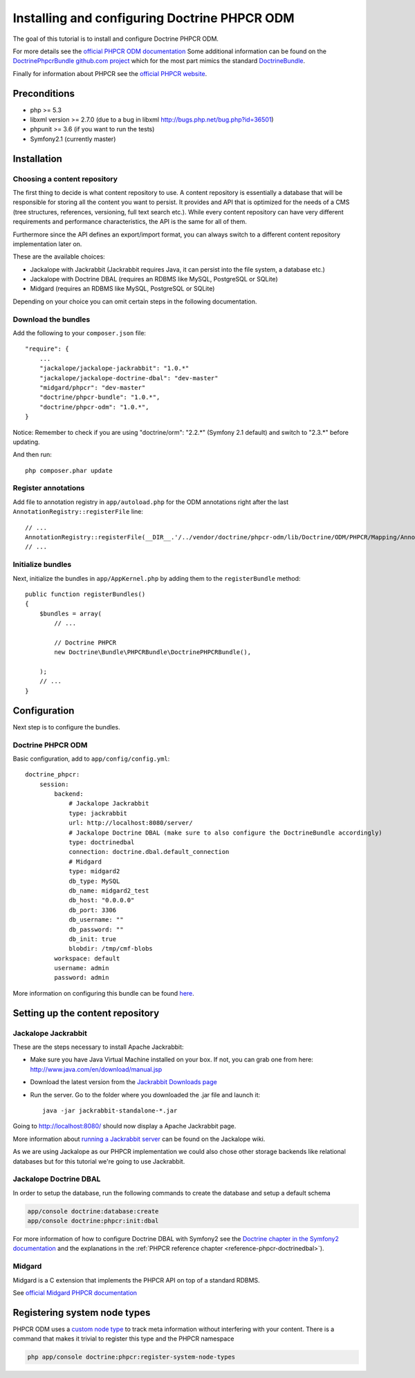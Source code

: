 Installing and configuring Doctrine PHPCR ODM
=============================================
The goal of this tutorial is to install and configure Doctrine PHPCR ODM.

For more details see the `official PHPCR ODM documentation <http://www.doctrine-project.org/projects/phpcr-odm.html>`_
Some additional information can be found on the
`DoctrinePhpcrBundle github.com project <https://github.com/doctrine/DoctrinePHPCRBundle>`_
which for the most part mimics the standard `DoctrineBundle <https://github.com/doctrine/DoctrineBundle>`_.

Finally for information about PHPCR see the `official PHPCR website <http://phpcr.github.com>`_.

.. index:: PHPCR, ODM

Preconditions
-------------
- php >= 5.3
- libxml version >= 2.7.0 (due to a bug in libxml http://bugs.php.net/bug.php?id=36501)
- phpunit >= 3.6 (if you want to run the tests)
- Symfony2.1 (currently master)

Installation
------------

Choosing a content repository
~~~~~~~~~~~~~~~~~~~~~~~~~~~~~

The first thing to decide is what content repository to use. A content repository is essentially
a database that will be responsible for storing all the content you want to persist. It provides
and API that is optimized for the needs of a CMS (tree structures, references, versioning, full
text search etc.). While every content repository can have very different requirements and
performance characteristics, the API is the same for all of them.

Furthermore since the API defines an export/import format, you can always switch to a different
content repository implementation later on.

These are the available choices:

* Jackalope with Jackrabbit (Jackrabbit requires Java, it can persist into the file system, a database etc.)
* Jackalope with Doctrine DBAL (requires an RDBMS like MySQL, PostgreSQL or SQLite)
* Midgard (requires an RDBMS like MySQL, PostgreSQL or SQLite)

Depending on your choice you can omit certain steps in the following documentation.

Download the bundles
~~~~~~~~~~~~~~~~~~~~
Add the following to your ``composer.json`` file::

    "require": {
        ...
        "jackalope/jackalope-jackrabbit": "1.0.*"
        "jackalope/jackalope-doctrine-dbal": "dev-master"
        "midgard/phpcr": "dev-master"
        "doctrine/phpcr-bundle": "1.0.*",
        "doctrine/phpcr-odm": "1.0.*",
    }

Notice: Remember to check if you are using "doctrine/orm": "2.2.*" (Symfony 2.1 default) and switch to "2.3.*" before updating.

And then run::

    php composer.phar update

Register annotations
~~~~~~~~~~~~~~~~~~~~
Add file to annotation registry in ``app/autoload.php`` for the ODM annotations right after the last ``AnnotationRegistry::registerFile`` line::

    // ...
    AnnotationRegistry::registerFile(__DIR__.'/../vendor/doctrine/phpcr-odm/lib/Doctrine/ODM/PHPCR/Mapping/Annotations/DoctrineAnnotations.php');
    // ...

Initialize bundles
~~~~~~~~~~~~~~~~~~
Next, initialize the bundles in ``app/AppKernel.php`` by adding them to the ``registerBundle`` method::

    public function registerBundles()
    {
        $bundles = array(
            // ...

            // Doctrine PHPCR
            new Doctrine\Bundle\PHPCRBundle\DoctrinePHPCRBundle(),

        );
        // ...
    }


Configuration
-------------
Next step is to configure the bundles.

Doctrine PHPCR ODM
~~~~~~~~~~~~~~~~~~
Basic configuration, add to ``app/config/config.yml``::

    doctrine_phpcr:
        session:
            backend:
                # Jackalope Jackrabbit
                type: jackrabbit
                url: http://localhost:8080/server/
                # Jackalope Doctrine DBAL (make sure to also configure the DoctrineBundle accordingly)
                type: doctrinedbal
                connection: doctrine.dbal.default_connection
                # Midgard
                type: midgard2
                db_type: MySQL
                db_name: midgard2_test
                db_host: "0.0.0.0"
                db_port: 3306
                db_username: ""
                db_password: ""
                db_init: true
                blobdir: /tmp/cmf-blobs
            workspace: default
            username: admin
            password: admin

More information on configuring this bundle can be found `here <https://github.com/doctrine/DoctrinePHPCRBundle#readme>`_.

Setting up the content repository
---------------------------------

.. _tutorials-installing-phpcr-jackrabbit:

Jackalope Jackrabbit
~~~~~~~~~~~~~~~~~~~~


.. index:: Jackrabbit

These are the steps necessary to install Apache Jackrabbit:

- Make sure you have Java Virtual Machine installed on your box. If not, you can grab one from here: http://www.java.com/en/download/manual.jsp
- Download the latest version from the `Jackrabbit Downloads page <http://jackrabbit.apache.org/downloads.html>`_
- Run the server. Go to the folder where you downloaded the .jar file and launch it::

    java -jar jackrabbit-standalone-*.jar

Going to http://localhost:8080/ should now display a Apache Jackrabbit page.

More information about `running a Jackrabbit server <https://github.com/jackalope/jackalope/wiki/Running-a-jackrabbit-server>`_
can be found on the Jackalope wiki.

As we are using Jackalope as our PHPCR implementation we could also chose other storage backends
like relational databases but for this tutorial we're going to use Jackrabbit.


.. _tutorials-installing-phpcr-doctrinedbal:

Jackalope Doctrine DBAL
~~~~~~~~~~~~~~~~~~~~~~~

.. index:: Doctrine, DBAL, RDBMS

In order to setup the database, run the following commands to create the
database and setup a default schema

.. code-block:: bash

    app/console doctrine:database:create
    app/console doctrine:phpcr:init:dbal

For more information of how to configure Doctrine DBAL with Symfony2 see the
`Doctrine chapter in the Symfony2 documentation <http://symfony.com/doc/current/book/doctrine.html>`_
and the explanations in the :ref:`PHPCR reference chapter <reference-phpcr-doctrinedbal>`).

.. _tutorials-installing-phpcr-midgard:

Midgard
~~~~~~~

.. index:: Midgard, RDBMS

Midgard is a C extension that implements the PHPCR API on top of a standard RDBMS.

See `official Midgard PHPCR documentation <http://midgard-project.org/phpcr/>`_

Registering system node types
-----------------------------
PHPCR ODM uses a `custom node type <https://github.com/doctrine/phpcr-odm/wiki/Custom-node-type-phpcr%3Amanaged>`_
to track meta information without interfering with your content. There is a command that makes it trivial to
register this type and the PHPCR namespace

.. code-block:: bash

    php app/console doctrine:phpcr:register-system-node-types
